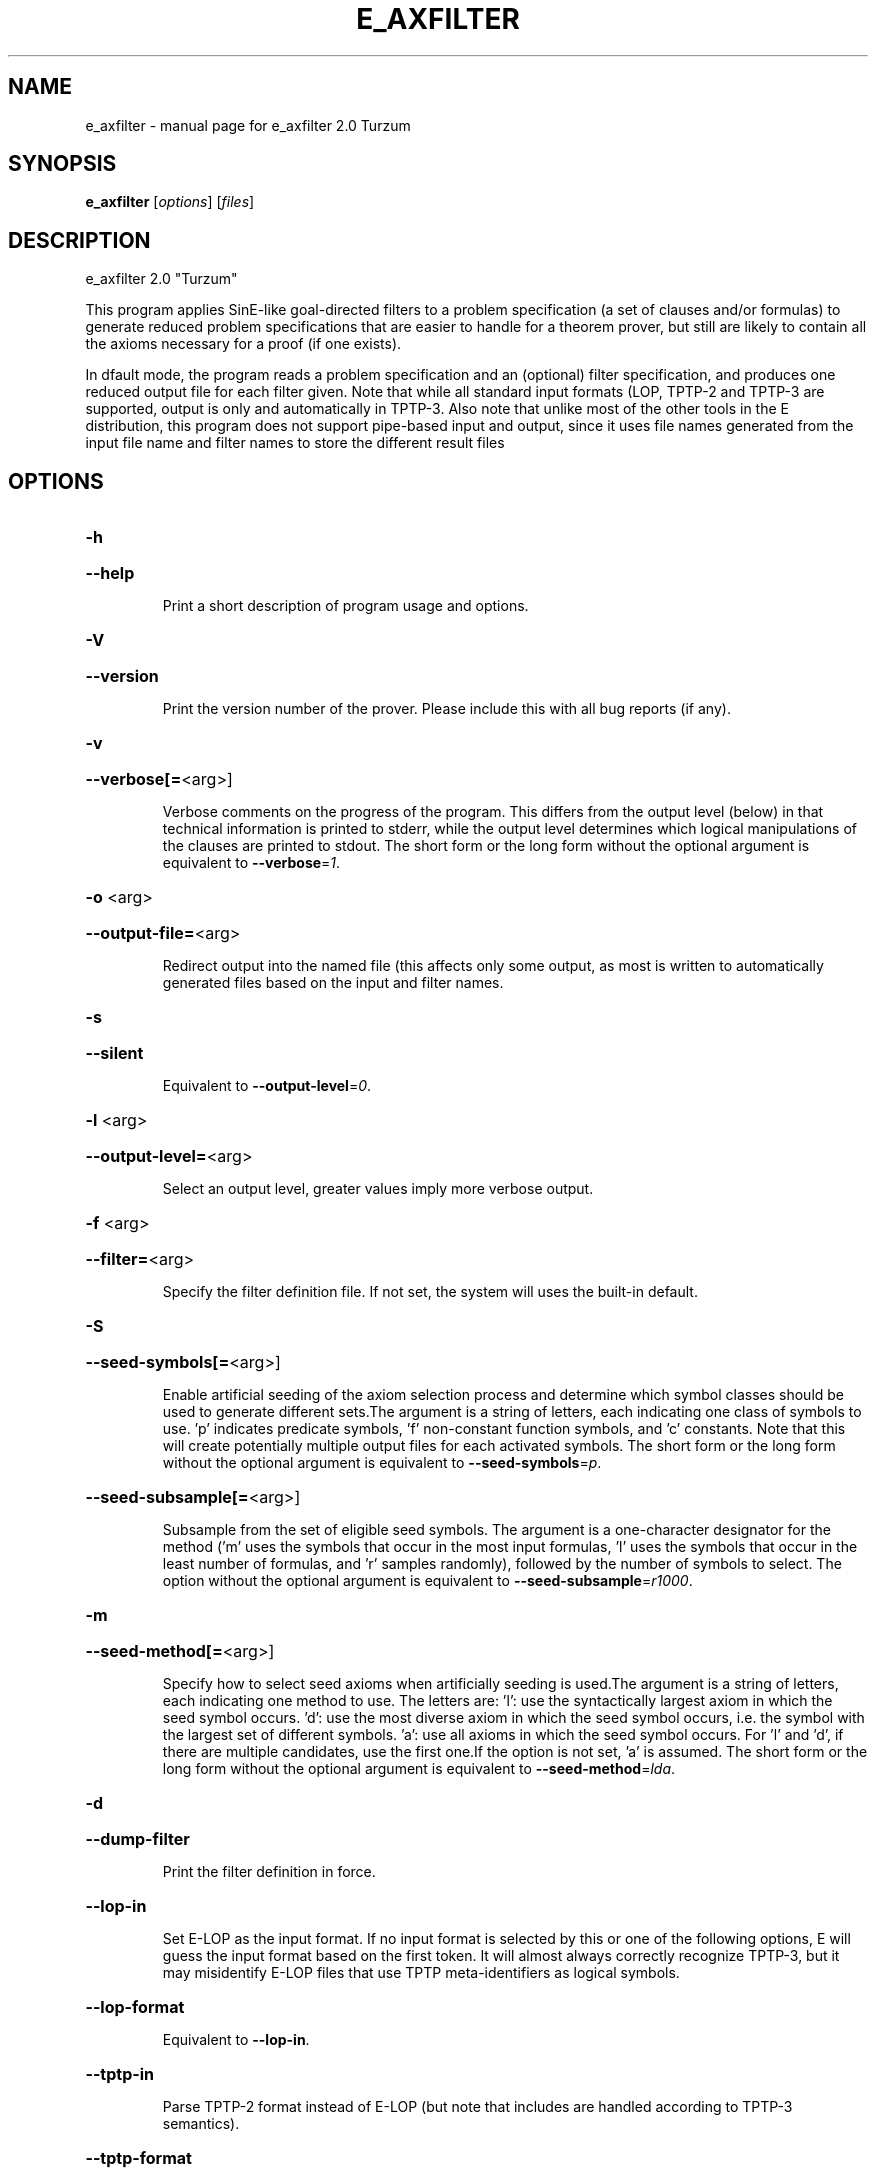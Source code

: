 .\" DO NOT MODIFY THIS FILE!  It was generated by help2man 1.47.4.
.TH E_AXFILTER "1" "July 2017" "e_axfilter 2.0 Turzum" "User Commands"
.SH NAME
e_axfilter \- manual page for e_axfilter 2.0 Turzum
.SH SYNOPSIS
.B e_axfilter
[\fI\,options\/\fR] [\fI\,files\/\fR]
.SH DESCRIPTION
e_axfilter 2.0 "Turzum"
.PP
This program applies SinE\-like goal\-directed filters to a problem
specification (a set of clauses and/or formulas) to generate reduced
problem specifications that are easier to handle for a theorem prover,
but still are likely to contain all the axioms necessary for a proof
(if one exists).
.PP
In dfault mode, the program reads a problem specification and an
(optional) filter specification, and produces one reduced output file
for each filter given. Note that while all standard input formats (LOP,
TPTP\-2 and TPTP\-3 are supported, output is only and automatically in
TPTP\-3. Also note that unlike most of the other tools in the E
distribution, this program does not support pipe\-based input and output,
since it uses file names generated from the input file name and filter
names to store the different result files
.SH OPTIONS
.HP
\fB\-h\fR
.HP
\fB\-\-help\fR
.IP
Print a short description of program usage and options.
.HP
\fB\-V\fR
.HP
\fB\-\-version\fR
.IP
Print the version number of the prover. Please include this with all bug
reports (if any).
.HP
\fB\-v\fR
.HP
\fB\-\-verbose[=\fR<arg>]
.IP
Verbose comments on the progress of the program. This differs from the
output level (below) in that technical information is printed to stderr,
while the output level determines which logical manipulations of the
clauses are printed to stdout. The short form or the long form without
the optional argument is equivalent to \fB\-\-verbose\fR=\fI\,1\/\fR.
.HP
\fB\-o\fR <arg>
.HP
\fB\-\-output\-file=\fR<arg>
.IP
Redirect output into the named file (this affects only some output, as
most is written to automatically generated files based on the input and
filter names.
.HP
\fB\-s\fR
.HP
\fB\-\-silent\fR
.IP
Equivalent to \fB\-\-output\-level\fR=\fI\,0\/\fR.
.HP
\fB\-l\fR <arg>
.HP
\fB\-\-output\-level=\fR<arg>
.IP
Select an output level, greater values imply more verbose output.
.HP
\fB\-f\fR <arg>
.HP
\fB\-\-filter=\fR<arg>
.IP
Specify the filter definition file. If not set, the system will uses the
built\-in default.
.HP
\fB\-S\fR
.HP
\fB\-\-seed\-symbols[=\fR<arg>]
.IP
Enable artificial seeding of the axiom selection process and determine
which symbol classes should be used to generate different sets.The
argument is a string of letters, each indicating one class of symbols to
use. 'p' indicates predicate symbols, 'f' non\-constant function symbols,
and 'c' constants. Note that this will create potentially multiple output
files for each activated symbols. The short form or the long form without
the optional argument is equivalent to \fB\-\-seed\-symbols\fR=\fI\,p\/\fR.
.HP
\fB\-\-seed\-subsample[=\fR<arg>]
.IP
Subsample from the set of eligible seed symbols. The argument is a
one\-character designator for the method ('m' uses the symbols that occur
in the most input formulas, 'l' uses the symbols that occur in the least
number of formulas, and 'r' samples randomly), followed by the number of
symbols to select. The option without the optional argument is equivalent
to \fB\-\-seed\-subsample\fR=\fI\,r1000\/\fR.
.HP
\fB\-m\fR
.HP
\fB\-\-seed\-method[=\fR<arg>]
.IP
Specify how to select seed axioms when artificially seeding is used.The
argument is a string of letters, each indicating one method to use. The
letters are:
\&'l': use the syntactically largest axiom in which the seed symbol occurs.
\&'d': use the most diverse axiom in which the seed symbol occurs, i.e. the
symbol with the largest set of different symbols.
\&'a': use all axioms in which the seed symbol occurs.
For 'l' and 'd', if there are multiple candidates, use the first one.If
the option is not set, 'a' is assumed. The short form or the long form
without the optional argument is equivalent to \fB\-\-seed\-method\fR=\fI\,lda\/\fR.
.HP
\fB\-d\fR
.HP
\fB\-\-dump\-filter\fR
.IP
Print the filter definition in force.
.HP
\fB\-\-lop\-in\fR
.IP
Set E\-LOP as the input format. If no input format is selected by this or
one of the following options, E will guess the input format based on the
first token. It will almost always correctly recognize TPTP\-3, but it may
misidentify E\-LOP files that use TPTP meta\-identifiers as logical
symbols.
.HP
\fB\-\-lop\-format\fR
.IP
Equivalent to \fB\-\-lop\-in\fR.
.HP
\fB\-\-tptp\-in\fR
.IP
Parse TPTP\-2 format instead of E\-LOP (but note that includes are handled
according to TPTP\-3 semantics).
.HP
\fB\-\-tptp\-format\fR
.IP
Equivalent to \fB\-\-tptp\-in\fR.
.HP
\fB\-\-tptp2\-in\fR
.IP
Synonymous with \fB\-\-tptp\-in\fR.
.HP
\fB\-\-tptp2\-format\fR
.IP
Synonymous with \fB\-\-tptp\-in\fR.
.HP
\fB\-\-tstp\-in\fR
.IP
Parse TPTP\-3 format instead of E\-LOP (Note that TPTP\-3 syntax is still
under development, and the version in E may not be fully conforming at
all times. E works on all TPTP 6.3.0 FOF and CNF input files (including
includes).
.HP
\fB\-\-tstp\-format\fR
.IP
Equivalent to \fB\-\-tstp\-in\fR.
.HP
\fB\-\-tptp3\-in\fR
.IP
Synonymous with \fB\-\-tstp\-in\fR.
.HP
\fB\-\-tptp3\-format\fR
.IP
Synonymous with \fB\-\-tstp\-in\fR.
.SH "REPORTING BUGS"
.PP
Report bugs to <schulz@eprover.org>. Please include the following, if
possible:
.PP
* The version of the package as reported by \fBeprover \-\-version\fR.
.PP
* The operating system and version.
.PP
* The exact command line that leads to the unexpected behaviour.
.PP
* A description of what you expected and what actually happend.
.PP
* If possible all input files necessary to reproduce the bug.
.SH COPYRIGHT
Copyright 1998\-2017 by Stephan Schulz, schulz@eprover.org,
and the E contributors (see DOC/CONTRIBUTORS).
.PP
This program is a part of the distribution of the equational theorem
prover E. You can find the latest version of the E distribution
as well as additional information at
http://www.eprover.org
.PP
This program is free software; you can redistribute it and/or modify
it under the terms of the GNU General Public License as published by
the Free Software Foundation; either version 2 of the License, or
(at your option) any later version.
.PP
This program is distributed in the hope that it will be useful,
but WITHOUT ANY WARRANTY; without even the implied warranty of
MERCHANTABILITY or FITNESS FOR A PARTICULAR PURPOSE.  See the
GNU General Public License for more details.
.PP
You should have received a copy of the GNU General Public License
along with this program (it should be contained in the top level
directory of the distribution in the file COPYING); if not, write to
the Free Software Foundation, Inc., 59 Temple Place, Suite 330,
Boston, MA  02111\-1307 USA
.PP
The original copyright holder can be contacted via email or as
.PP
Stephan Schulz
DHBW Stuttgart
Fakultaet Technik
Informatik
Rotebuehlplatz 41
70178 Stuttgart
Germany
